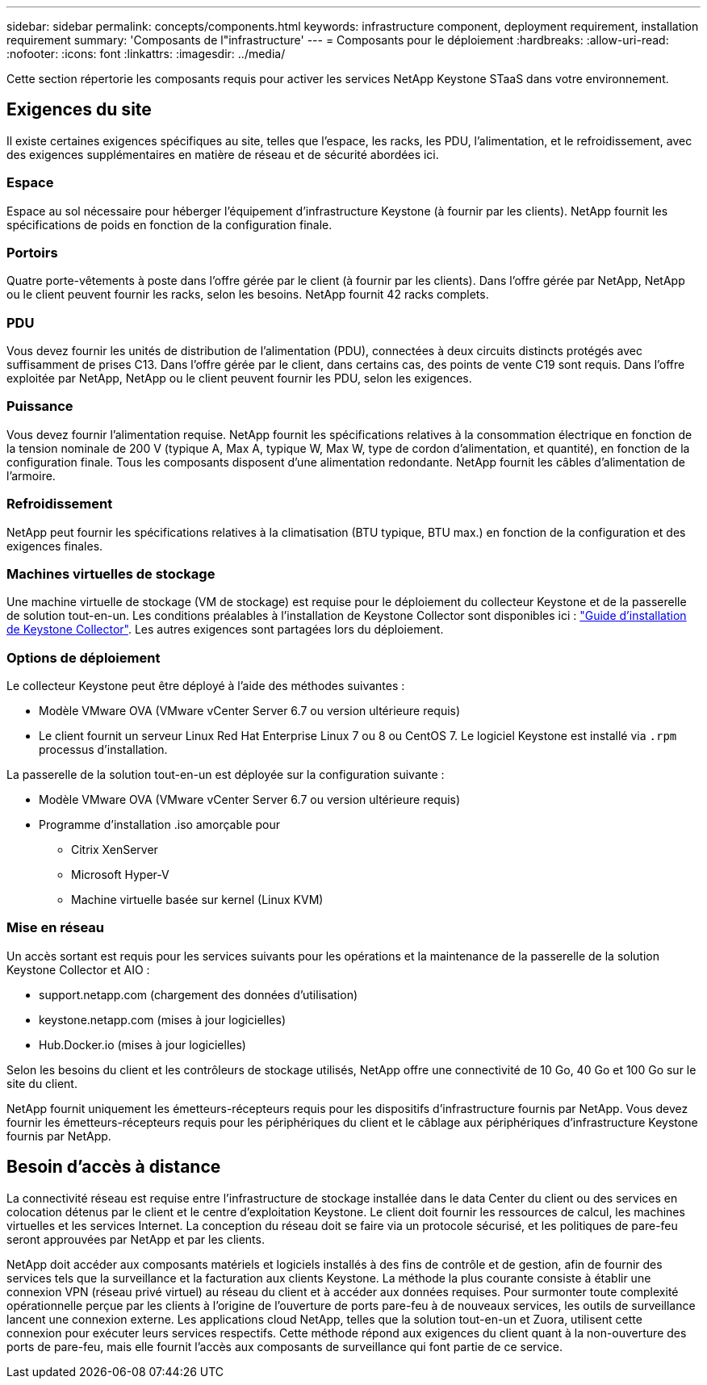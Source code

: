 ---
sidebar: sidebar 
permalink: concepts/components.html 
keywords: infrastructure component, deployment requirement, installation requirement 
summary: 'Composants de l"infrastructure' 
---
= Composants pour le déploiement
:hardbreaks:
:allow-uri-read: 
:nofooter: 
:icons: font
:linkattrs: 
:imagesdir: ../media/


[role="lead"]
Cette section répertorie les composants requis pour activer les services NetApp Keystone STaaS dans votre environnement.



== Exigences du site

Il existe certaines exigences spécifiques au site, telles que l'espace, les racks, les PDU, l'alimentation, et le refroidissement, avec des exigences supplémentaires en matière de réseau et de sécurité abordées ici.



=== Espace

Espace au sol nécessaire pour héberger l'équipement d'infrastructure Keystone (à fournir par les clients). NetApp fournit les spécifications de poids en fonction de la configuration finale.



=== Portoirs

Quatre porte-vêtements à poste dans l'offre gérée par le client (à fournir par les clients). Dans l'offre gérée par NetApp, NetApp ou le client peuvent fournir les racks, selon les besoins. NetApp fournit 42 racks complets.



=== PDU

Vous devez fournir les unités de distribution de l'alimentation (PDU), connectées à deux circuits distincts protégés avec suffisamment de prises C13. Dans l'offre gérée par le client, dans certains cas, des points de vente C19 sont requis. Dans l'offre exploitée par NetApp, NetApp ou le client peuvent fournir les PDU, selon les exigences.



=== Puissance

Vous devez fournir l'alimentation requise. NetApp fournit les spécifications relatives à la consommation électrique en fonction de la tension nominale de 200 V (typique A, Max A, typique W, Max W, type de cordon d'alimentation, et quantité), en fonction de la configuration finale. Tous les composants disposent d'une alimentation redondante. NetApp fournit les câbles d'alimentation de l'armoire.



=== Refroidissement

NetApp peut fournir les spécifications relatives à la climatisation (BTU typique, BTU max.) en fonction de la configuration et des exigences finales.



=== Machines virtuelles de stockage

Une machine virtuelle de stockage (VM de stockage) est requise pour le déploiement du collecteur Keystone et de la passerelle de solution tout-en-un. Les conditions préalables à l'installation de Keystone Collector sont disponibles ici : link:..//installation/installation-overview.html["Guide d'installation de Keystone Collector"]. Les autres exigences sont partagées lors du déploiement.



=== Options de déploiement

Le collecteur Keystone peut être déployé à l'aide des méthodes suivantes :

* Modèle VMware OVA (VMware vCenter Server 6.7 ou version ultérieure requis)
* Le client fournit un serveur Linux Red Hat Enterprise Linux 7 ou 8 ou CentOS 7. Le logiciel Keystone est installé via `.rpm` processus d'installation.


La passerelle de la solution tout-en-un est déployée sur la configuration suivante :

* Modèle VMware OVA (VMware vCenter Server 6.7 ou version ultérieure requis)
* Programme d'installation .iso amorçable pour
+
** Citrix XenServer
** Microsoft Hyper-V
** Machine virtuelle basée sur kernel (Linux KVM)






=== Mise en réseau

Un accès sortant est requis pour les services suivants pour les opérations et la maintenance de la passerelle de la solution Keystone Collector et AIO :

* support.netapp.com (chargement des données d'utilisation)
* keystone.netapp.com (mises à jour logicielles)
* Hub.Docker.io (mises à jour logicielles)


Selon les besoins du client et les contrôleurs de stockage utilisés, NetApp offre une connectivité de 10 Go, 40 Go et 100 Go sur le site du client.

NetApp fournit uniquement les émetteurs-récepteurs requis pour les dispositifs d'infrastructure fournis par NetApp. Vous devez fournir les émetteurs-récepteurs requis pour les périphériques du client et le câblage aux périphériques d'infrastructure Keystone fournis par NetApp.



== Besoin d'accès à distance

La connectivité réseau est requise entre l'infrastructure de stockage installée dans le data Center du client ou des services en colocation détenus par le client et le centre d'exploitation Keystone. Le client doit fournir les ressources de calcul, les machines virtuelles et les services Internet. La conception du réseau doit se faire via un protocole sécurisé, et les politiques de pare-feu seront approuvées par NetApp et par les clients.

NetApp doit accéder aux composants matériels et logiciels installés à des fins de contrôle et de gestion, afin de fournir des services tels que la surveillance et la facturation aux clients Keystone. La méthode la plus courante consiste à établir une connexion VPN (réseau privé virtuel) au réseau du client et à accéder aux données requises. Pour surmonter toute complexité opérationnelle perçue par les clients à l'origine de l'ouverture de ports pare-feu à de nouveaux services, les outils de surveillance lancent une connexion externe. Les applications cloud NetApp, telles que la solution tout-en-un et Zuora, utilisent cette connexion pour exécuter leurs services respectifs. Cette méthode répond aux exigences du client quant à la non-ouverture des ports de pare-feu, mais elle fournit l'accès aux composants de surveillance qui font partie de ce service.

